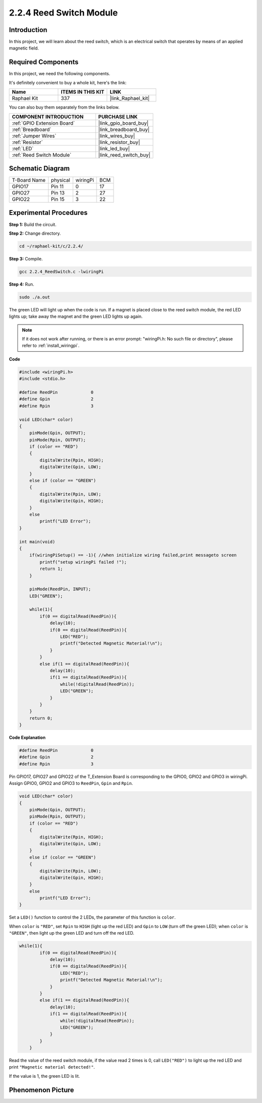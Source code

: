 .. _2.2.4_c:

2.2.4 Reed Switch Module
==============================

Introduction
-------------------

In this project, we will learn about the reed switch, which is an electrical switch that operates by means of an applied magnetic field.

.. image:: ../img/2.2.4reed_switch.png
    :width: 300
    :align: center

**Required Components**
------------------------------

In this project, we need the following components. 

.. image:: ../img/2.2.4component.png
    :width: 700
    :align: center

It's definitely convenient to buy a whole kit, here's the link: 

.. list-table::
    :widths: 20 20 20
    :header-rows: 1

    *   - Name	
        - ITEMS IN THIS KIT
        - LINK
    *   - Raphael Kit
        - 337
        - |link_Raphael_kit|

You can also buy them separately from the links below.

.. list-table::
    :widths: 30 20
    :header-rows: 1

    *   - COMPONENT INTRODUCTION
        - PURCHASE LINK

    *   - :ref:`GPIO Extension Board`
        - |link_gpio_board_buy|
    *   - :ref:`Breadboard`
        - |link_breadboard_buy|
    *   - :ref:`Jumper Wires`
        - |link_wires_buy|
    *   - :ref:`Resistor`
        - |link_resistor_buy|
    *   - :ref:`LED`
        - |link_led_buy|
    *   - :ref:`Reed Switch Module`
        - |link_reed_switch_buy|

Schematic Diagram
-----------------------

============ ======== ======== ===
T-Board Name physical wiringPi BCM
GPIO17       Pin 11   0        17
GPIO27       Pin 13   2        27
GPIO22       Pin 15   3        22
============ ======== ======== ===

.. image:: ../img/reed_schematic.png
    :width: 400
    :align: center

.. image:: ../img/reed_schematic2.png
    :width: 400
    :align: center

Experimental Procedures
-------------------------------

**Step 1:** Build the circuit.

.. image:: ../img/2.2.4fritzing.png
    :width: 700
    :align: center

**Step 2:** Change directory.

.. raw:: html

   <run></run>

.. code-block::

    cd ~/raphael-kit/c/2.2.4/

**Step 3:** Compile.

.. raw:: html

   <run></run>

.. code-block::

    gcc 2.2.4_ReedSwitch.c -lwiringPi

**Step 4:** Run.

.. raw:: html

   <run></run>

.. code-block::

    sudo ./a.out

The green LED will light up when the code is run. If a magnet is placed close to the reed switch module, the red LED lights up; take away the magnet and the green LED lights up again.

.. note::

    If it does not work after running, or there is an error prompt: \"wiringPi.h: No such file or directory\", please refer to :ref:`install_wiringpi`.

**Code**

.. code-block:: c

    #include <wiringPi.h>
    #include <stdio.h>

    #define ReedPin		0
    #define Gpin		2
    #define Rpin		3

    void LED(char* color)
    {
        pinMode(Gpin, OUTPUT);
        pinMode(Rpin, OUTPUT);
        if (color == "RED")
        {
            digitalWrite(Rpin, HIGH);
            digitalWrite(Gpin, LOW);
        }
        else if (color == "GREEN")
        {
            digitalWrite(Rpin, LOW);
            digitalWrite(Gpin, HIGH);
        }
        else
            printf("LED Error");
    }

    int main(void)
    {
        if(wiringPiSetup() == -1){ //when initialize wiring failed,print messageto screen
            printf("setup wiringPi failed !");
            return 1; 
        }

        pinMode(ReedPin, INPUT);
        LED("GREEN");
        
        while(1){
            if(0 == digitalRead(ReedPin)){
                delay(10);
                if(0 == digitalRead(ReedPin)){
                    LED("RED");	
                    printf("Detected Magnetic Material!\n");	
                }
            }
            else if(1 == digitalRead(ReedPin)){
                delay(10);
                if(1 == digitalRead(ReedPin)){
                    while(!digitalRead(ReedPin));
                    LED("GREEN");
                }
            }
        }
        return 0;
    }

**Code Explanation**

.. code-block:: c

    #define ReedPin		0
    #define Gpin		2
    #define Rpin		3

Pin GPIO17, GPIO27 and GPIO22 of the T_Extension Board is corresponding to 
the GPIO0, GPIO2 and GPIO3 in wiringPi. Assign GPIO0, GPIO2 and GPIO3 to 
``ReedPin``, ``Gpin`` and ``Rpin``.

.. code-block:: c

    void LED(char* color)
    {
        pinMode(Gpin, OUTPUT);
        pinMode(Rpin, OUTPUT);
        if (color == "RED")
        {
            digitalWrite(Rpin, HIGH);
            digitalWrite(Gpin, LOW);
        }
        else if (color == "GREEN")
        {
            digitalWrite(Rpin, LOW);
            digitalWrite(Gpin, HIGH);
        }
        else
            printf("LED Error");
    }

Set a ``LED()`` function to control the 2 LEDs, the parameter of this function is ``color``.

When ``color`` is ``"RED"``, set ``Rpin`` to ``HIGH`` (light up the red LED) and ``Gpin`` to ``LOW`` (turn off the green LED); when ``color`` is ``"GREEN"``, then light up the green LED and turn off the red LED. 

.. code-block:: c

    while(1){
            if(0 == digitalRead(ReedPin)){
                delay(10);
                if(0 == digitalRead(ReedPin)){
                    LED("RED");	
                    printf("Detected Magnetic Material!\n");	
                }
            }
            else if(1 == digitalRead(ReedPin)){
                delay(10);
                if(1 == digitalRead(ReedPin)){
                    while(!digitalRead(ReedPin));
                    LED("GREEN");
                }
            }
        }

Read the value of the reed switch module, if the value read 2 times is 0, call ``LED("RED")`` to light up the red LED and print ``"Magnetic material detected!"``.

If the value is 1, the green LED is lit.


Phenomenon Picture
------------------------

.. image:: ../img/2.2.4reed_switch.JPG
    :width: 500
    :align: center